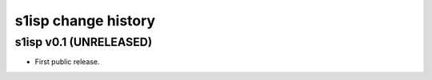 s1isp change history
====================

s1isp v0.1 (UNRELEASED)
-----------------------

* First public release.
